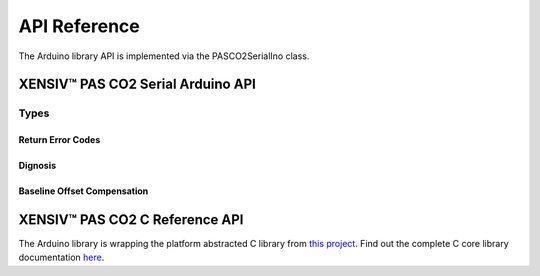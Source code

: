.. _api-ref:

API Reference
=============

The Arduino library API is implemented via the PASCO2SerialIno class.

XENSIV™ PAS CO2 Serial Arduino API
----------------------------------

.. doxygenclass:: PASCO2SerialIno
   :members:

Types
""""" 

Return Error Codes
^^^^^^^^^^^^^^^^^^

.. doxygentypedef:: Error_t 

.. doxygendefine:: XENSIV_PASCO2_OK
.. doxygendefine:: XENSIV_PASCO2_ERR_COMM
.. doxygendefine:: XENSIV_PASCO2_ERR_WRITE_TOO_LARGE
.. doxygendefine:: XENSIV_PASCO2_ERR_NOT_READY
.. doxygendefine:: XENSIV_PASCO2_ICCERR
.. doxygendefine:: XENSIV_PASCO2_ORVS
.. doxygendefine:: XENSIV_PASCO2_ORTMP
.. doxygendefine:: XENSIV_PASCO2_READ_NRDY

Dignosis 
^^^^^^^^

.. doxygentypedef:: Diag_t

.. doxygenunion:: xensiv_pasco2_status_t

Baseline Offset Compensation
^^^^^^^^^^^^^^^^^^^^^^^^^^^^

.. doxygentypedef:: ABOC_t 

.. doxygenenum:: xensiv_pasco2_boc_cfg_t

XENSIV™ PAS CO2 C Reference API
------------------------------

The Arduino library is wrapping the platform abstracted C library from `this project <https://github.com/Infineon/sensor-xensiv-pasco2>`_. 
Find out the complete C core library documentation `here <https://infineon.github.io/sensor-xensiv-pasco2/html/index.html>`_.